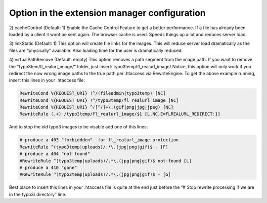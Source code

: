 Option in the extension manager configuration
^^^^^^^^^^^^^^^^^^^^^^^^^^^^^^^^^^^^^^^^^^^^^

2) cacheControl (Default: 1)
Enable the Cache Control Feature to get a better performance. If a file has already been loaded by a client it wont be sent again. The browser cache is used. Speeds things up a lot and reduces server load.

3) linkStatic (Default: 1)
This option will create file links for the images. This will reduce server load dramatically as the files are “physically” available. Also loading time for the user is dramatically reduced.

4) virtualPathRemove (Default: empty)
This option removes a path segment from the image path. If you want to remove the “typo3tem/fl_realurl_image/” folder, just insert:
typo3temp/fl_realurl_image/
Notice, this option will only work if you redirect the now wrong image paths to the true path per .htaccess via RewriteEngine. To get the above example running, insert this lines in your .htaccess file:

.. code-block:: bash

   RewriteCond %{REQUEST_URI} !^/(fileadmin|typo3temp) [NC]
   RewriteCond %{REQUEST_URI} !^/typo3temp/fl_realurl_image [NC]
   RewriteCond %{REQUEST_URI} ^/[^/]+\.(gif|png|jpg|jpeg) [NC]
   RewriteRule (.+) /typo3temp/fl_realurl_image/$1 [L,NC,E=FLREALURL_REDIRECT:1]

And to stop the old typo3 images to be visable add one of this lines:

.. code-block:: bash

   # produce a 403 "forbiddden"  for fl_realurl_image protection
   RewriteRule ^(typo3temp|uploads)/.*\.(jpg|png|gif)$ - [F]
   # produce a 404 "not found"
   #RewriteRule ^(typo3temp|uploads)/.*\.(jpg|png|gif)$ not-found [L]
   # produce a 410 "gone"
   #RewriteRule ^(typo3temp|uploads)/.*\.(jpg|png|gif)$ - [G]

Best place to insert this lines in your .htaccess file is quite at the end just before the “# Stop rewrite processing if we are in the typo3/ directory” line.
